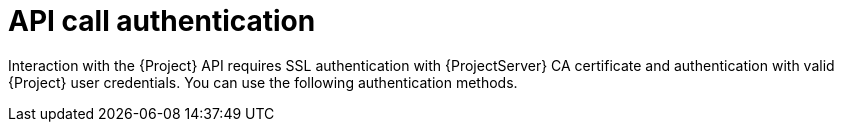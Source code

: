 [id="api-call-authentication"]
= API call authentication

Interaction with the {Project} API requires SSL authentication with {ProjectServer} CA certificate and authentication with valid {Project} user credentials.
You can use the following authentication methods.

